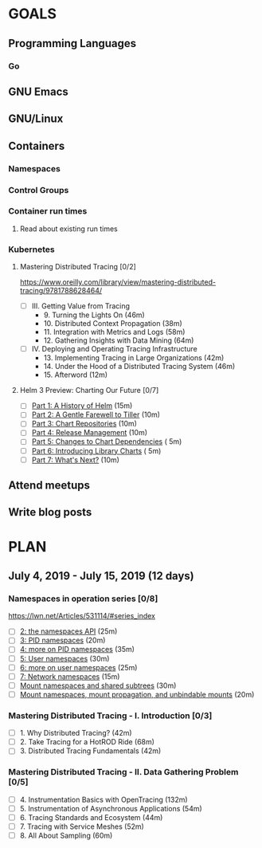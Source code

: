 #+AUTHOR: Bhavin Gandhi
#+EMAIL: bhavin7392@gmail.com
#+TAGS: read write dev ops event meeting # Need to be category
* GOALS
** Programming Languages
*** Go
** GNU Emacs
** GNU/Linux
** Containers
*** Namespaces
*** Control Groups
*** Container run times
**** Read about existing run times
*** Kubernetes
**** Mastering Distributed Tracing [0/2]
     :PROPERTIES:
     :ESTIMATED: 13.5
     :ACTUAL:
     :OWNER:    bhavin192
     :ID:       READ.1562555265
     :TASKID:   READ.1562555265
     :END:
     https://www.oreilly.com/library/view/mastering-distributed-tracing/9781788628464/
     - [ ] III. Getting Value from Tracing
       -  9. Turning the Lights On                              (46m)
       - 10. Distributed Context Propagation                    (38m)
       - 11. Integration with Metrics and Logs                  (58m)
       - 12. Gathering Insights with Data Mining                (64m)
     - [ ] IV. Deploying and Operating Tracing Infrastructure
       - 13. Implementing Tracing in Large Organizations        (42m)
       - 14. Under the Hood of a Distributed Tracing System     (46m)
       - 15. Afterword                                          (12m)
**** Helm 3 Preview: Charting Our Future [0/7]
     :PROPERTIES:
     :ESTIMATED: 1
     :ACTUAL:
     :OWNER:    bhavin192
     :ID:       READ.1562524270
     :TASKID:   READ.1562524270
     :END:
     - [ ] [[https://helm.sh/blog/helm-3-preview-pt1/][Part 1: A History of Helm]]			(15m)
     - [ ] [[https://helm.sh/blog/helm-3-preview-pt2/][Part 2: A Gentle Farewell to Tiller]]		(10m)
     - [ ] [[https://helm.sh/blog/helm-3-preview-pt3/][Part 3: Chart Repositories]]			(10m)
     - [ ] [[https://helm.sh/blog/helm-3-preview-pt4/][Part 4: Release Management]]			(10m)
     - [ ] [[https://helm.sh/blog/helm-3-preview-pt5/][Part 5: Changes to Chart Dependencies]]	( 5m)
     - [ ] [[https://helm.sh/blog/helm-3-preview-pt6/][Part 6: Introducing Library Charts]]		( 5m)
     - [ ] [[https://helm.sh/blog/helm-3-preview-pt7/][Part 7: What's Next?]]				(10m)
** Attend meetups
** Write blog posts
* PLAN
** July       4, 2019 - July      15, 2019 (12 days)
   :PROPERTIES:
   :wpd-bhavin192: 1
   :END:
*** Namespaces in operation series [0/8]
    :PROPERTIES:
    :ESTIMATED: 3.5
    :ACTUAL:
    :OWNER:    bhavin192
    :ID:       READ.1560960967
    :TASKID:   READ.1560960967
    :END:
    https://lwn.net/Articles/531114/#series_index
    - [ ] [[https://lwn.net/Articles/531381/][2: the namespaces API]]                                       (25m)
    - [ ] [[https://lwn.net/Articles/531419/][3: PID namespaces]]                                           (20m)
    - [ ] [[https://lwn.net/Articles/532748/][4: more on PID namespaces]]                                   (35m)
    - [ ] [[https://lwn.net/Articles/532593/][5: User namespaces]]                                          (30m)
    - [ ] [[https://lwn.net/Articles/540087/][6: more on user namespaces]]                                  (25m)
    - [ ] [[https://lwn.net/Articles/580893/][7: Network namespaces]]                                       (15m)
    - [ ] [[https://lwn.net/Articles/689856/][Mount namespaces and shared subtrees]]                        (30m)
    - [ ] [[https://lwn.net/Articles/690679/][Mount namespaces, mount propagation, and unbindable mounts]]  (20m)
*** Mastering Distributed Tracing - I. Introduction [0/3]
    :PROPERTIES:
    :ESTIMATED: 2.5
    :ACTUAL:
    :OWNER:    bhavin192
    :ID:       READ.1562555265
    :TASKID:   READ.1562555265
    :END:
    - [ ] 1. Why Distributed Tracing?                          (42m)
    - [ ] 2. Take Tracing for a HotROD Ride                    (68m)
    - [ ] 3. Distributed Tracing Fundamentals                  (42m)
*** Mastering Distributed Tracing - II. Data Gathering Problem [0/5]
    :PROPERTIES:
    :ESTIMATED: 6
    :ACTUAL:
    :OWNER:    bhavin192
    :ID:       READ.1562555265
    :TASKID:   READ.1562555265
    :END:
    - [ ] 4. Instrumentation Basics with OpenTracing           (132m)
    - [ ] 5. Instrumentation of Asynchronous Applications      (54m)
    - [ ] 6. Tracing Standards and Ecosystem                   (44m)
    - [ ] 7. Tracing with Service Meshes                       (52m)
    - [ ] 8. All About Sampling                                (60m)
